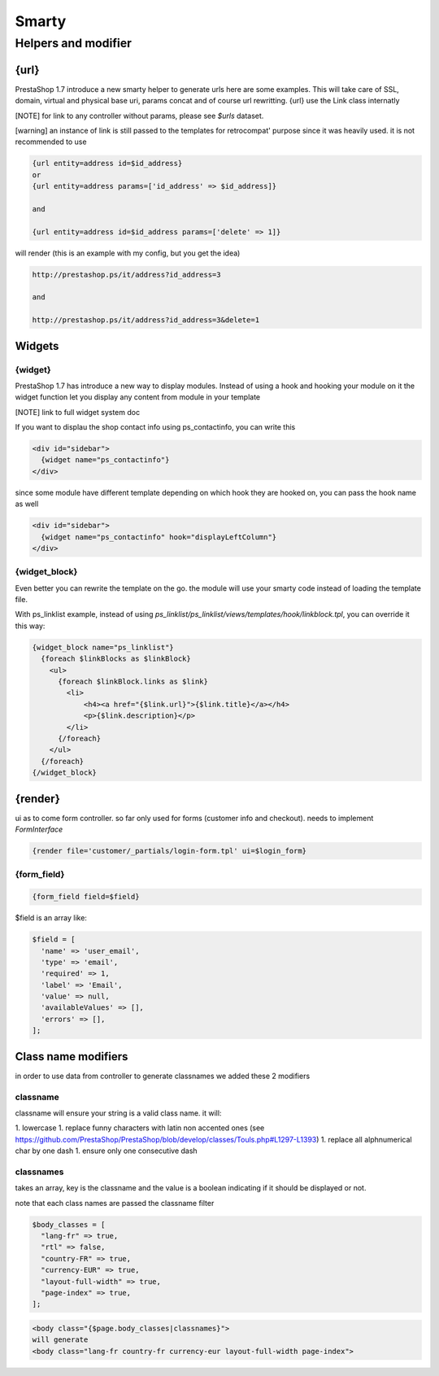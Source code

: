 ***********************
Smarty
***********************


Helpers and modifier
======================

{url}
---------------

PrestaShop 1.7 introduce a new smarty helper to generate urls here are some examples.
This will take care of SSL, domain, virtual and physical base uri,  params concat and of course url rewritting.
{url} use the Link class internatly

[NOTE] for link to any controller without params, please see `$urls` dataset.


[warning] an instance of link is still passed to the templates for retrocompat' purpose since it was heavily used.
it is not recommended to use

.. code-block:: smarty

  {url entity=address id=$id_address}
  or
  {url entity=address params=['id_address' => $id_address]}

  and

  {url entity=address id=$id_address params=['delete' => 1]}

will render (this is an example with my config, but you get the idea)

.. code-block:: html

  http://prestashop.ps/it/address?id_address=3

  and

  http://prestashop.ps/it/address?id_address=3&delete=1


Widgets
----------

{widget}
^^^^^^^^^

PrestaShop 1.7  has introduce a new way to display modules. Instead of using a hook and hooking your module on it
the widget function let you display any content from module in your template

[NOTE] link to full widget system doc

If you want to displau the shop contact info using ps_contactinfo, you can write this

.. code-block:: smarty

  <div id="sidebar">
    {widget name="ps_contactinfo"}
  </div>

since some module have different template depending on which hook they are hooked on, you
can pass the hook name as well


.. code-block:: smarty

  <div id="sidebar">
    {widget name="ps_contactinfo" hook="displayLeftColumn"}
  </div>


{widget_block}
^^^^^^^^^^^^^^^

Even better you can rewrite the template on the go. the module will use your smarty code instead of loading
the template file.

With ps_linklist example, instead of using `ps_linklist/ps_linklist/views/templates/hook/linkblock.tpl`, you can override it this way:

.. code-block:: smarty

  {widget_block name="ps_linklist"}
    {foreach $linkBlocks as $linkBlock}
      <ul>
        {foreach $linkBlock.links as $link}
          <li>
              <h4><a href="{$link.url}">{$link.title}</a></h4>
              <p>{$link.description}</p>
          </li>
        {/foreach}
      </ul>
    {/foreach}
  {/widget_block}


{render}
--------------

ui as to come form controller. so far only used for forms (customer info and checkout).
needs to implement `FormInterface`

.. code-block:: smarty

  {render file='customer/_partials/login-form.tpl' ui=$login_form}


{form_field}
^^^^^^^^^^^^^^



.. code-block:: Smarty

  {form_field field=$field}

$field is an array like:

.. code-block:: Smarty

  $field = [
    'name' => 'user_email',
    'type' => 'email',
    'required' => 1,
    'label' => 'Email',
    'value' => null,
    'availableValues' => [],
    'errors' => [],
  ];


Class name modifiers
------------------------

in order to use data from controller to generate classnames we added these 2 modifiers


classname
^^^^^^^^^^

classname will ensure your string is a valid class name. it will:

1. lowercase
1. replace funny characters with latin non accented ones (see https://github.com/PrestaShop/PrestaShop/blob/develop/classes/Touls.php#L1297-L1393)
1. replace all alphnumerical char by one dash
1. ensure only one consecutive dash


classnames
^^^^^^^^^^

takes an array, key is the classname and the value is a boolean indicating if it should be displayed or not.

note that each class names are passed the classname filter

.. code-block:: php

  $body_classes = [
    "lang-fr" => true,
    "rtl" => false,
    "country-FR" => true,
    "currency-EUR" => true,
    "layout-full-width" => true,
    "page-index" => true,
  ];

.. code-block:: html

  <body class="{$page.body_classes|classnames}">
  will generate
  <body class="lang-fr country-fr currency-eur layout-full-width page-index">
